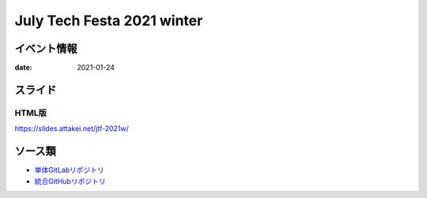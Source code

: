 ===========================
July Tech Festa 2021 winter
===========================

イベント情報
============

:date: 2021-01-24

スライド
========

.. container:: has-text-centered

    .. oembed:: https://speakerdeck.com/attakei/you-can-presentation-too-by-sphinx

HTML版
------

https://slides.attakei.net/jtf-2021w/

ソース類
========

* `単体GitLabリポジトリ <https://gitlab.com/attakei.net/slides/jtf-2021w>`_
* `統合GitHubリポジトリ <https://github.com/attakei/slides>`_
